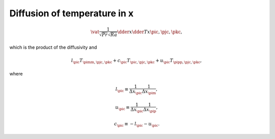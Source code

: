 
.. _impl_dif_t_x:

#############################
Diffusion of temperature in x
#############################

.. math::

   \vat{
      \frac{1}{\sqrt{Pr} \sqrt{Ra}} \dder{}{x} \dder{T}{x}
   }{\pic, \pjc, \pkc},

which is the product of the diffusivity and

.. math::

   l_{\pic} T_{\pimm, \pjc, \pkc}
   +
   c_{\pic} T_{\pic , \pjc, \pkc}
   +
   u_{\pic} T_{\pipp, \pjc, \pkc},

where

.. math::

   l_{\pic}
   \equiv
   \frac{1}{\Delta x_{\pic}} \frac{1}{\Delta x_{\pim}},

.. math::

   u_{\pic}
   \equiv
   \frac{1}{\Delta x_{\pic}} \frac{1}{\Delta x_{\pip}},

.. math::

   c_{\pic}
   \equiv
   -
   l_{\pic}
   -
   u_{\pic}.

.. myliteralinclude:: /../../src/fluid/integrate/t.c
   :language: c
   :tag: T is diffused in x

.. myliteralinclude:: /../../src/fluid/integrate/t.c
   :language: c
   :tag: Laplacian w.r.t. temp in x

